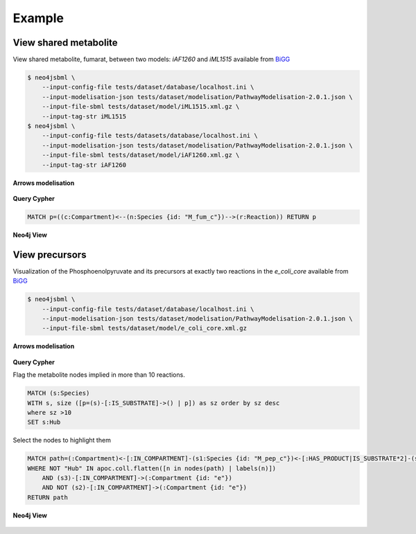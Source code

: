 Example
=======

View shared metabolite
----------------------

View shared metabolite, fumarat, between two models: *iAF1260* and *iML1515* available from `BiGG <http://bigg.ucsd.edu>`_

.. code-block:: console

    $ neo4jsbml \
        --input-config-file tests/dataset/database/localhost.ini \
        --input-modelisation-json tests/dataset/modelisation/PathwayModelisation-2.0.1.json \
        --input-file-sbml tests/dataset/model/iML1515.xml.gz \
        --input-tag-str iML1515
    $ neo4jsbml \
        --input-config-file tests/datasets/database/localhost.ini \
        --input-modelisation-json tests/dataset/modelisation/PathwayModelisation-2.0.1.json \
        --input-file-sbml tests/dataset/model/iAF1260.xml.gz \
        --input-tag-str iAF1260

**Arrows modelisation**

.. figure:: _static/PathwayModelisation-2.0.1.png
    :align: center

**Query Cypher**

.. code-block:: cypher

    MATCH p=((c:Compartment)<--(n:Species {id: "M_fum_c"})-->(r:Reaction)) RETURN p

**Neo4j View**

.. figure:: _static/1.2-0-1.png
    :align: center
    :width: 65%

View precursors
---------------

Visualization of the Phosphoenolpyruvate and its precursors at exactly two reactions in the *e_coli_core* available from `BiGG <http://bigg.ucsd.edu>`_

.. code-block:: console

    $ neo4jsbml \
        --input-config-file tests/dataset/database/localhost.ini \
        --input-modelisation-json tests/dataset/modelisation/PathwayModelisation-2.0.1.json \
        --input-file-sbml tests/dataset/model/e_coli_core.xml.gz

**Arrows modelisation**

.. figure:: _static/PathwayModelisation-2.0.1.png
    :align: center

**Query Cypher**

Flag the metabolite nodes implied in more than 10 reactions.

.. code-block:: cypher

    MATCH (s:Species)
    WITH s, size ([p=(s)-[:IS_SUBSTRATE]->() | p]) as sz order by sz desc
    where sz >10
    SET s:Hub

Select the nodes to highlight them

.. code-block:: cypher

    MATCH path=(:Compartment)<-[:IN_COMPARTMENT]-(s1:Species {id: "M_pep_c"})<-[:HAS_PRODUCT|IS_SUBSTRATE*2]-(s2:Species)<-[:HAS_PRODUCT|IS_SUBSTRATE*2]-(s3:Species)-[:IN_COMPARTMENT]->(:Compartment)
    WHERE NOT "Hub" IN apoc.coll.flatten([n in nodes(path) | labels(n)])
        AND (s3)-[:IN_COMPARTMENT]->(:Compartment {id: "e"})
        AND NOT (s2)-[:IN_COMPARTMENT]->(:Compartment {id: "e"})
    RETURN path

**Neo4j View**

.. figure:: _static/3.2-0-1.png
    :align: center
    :width: 45%
